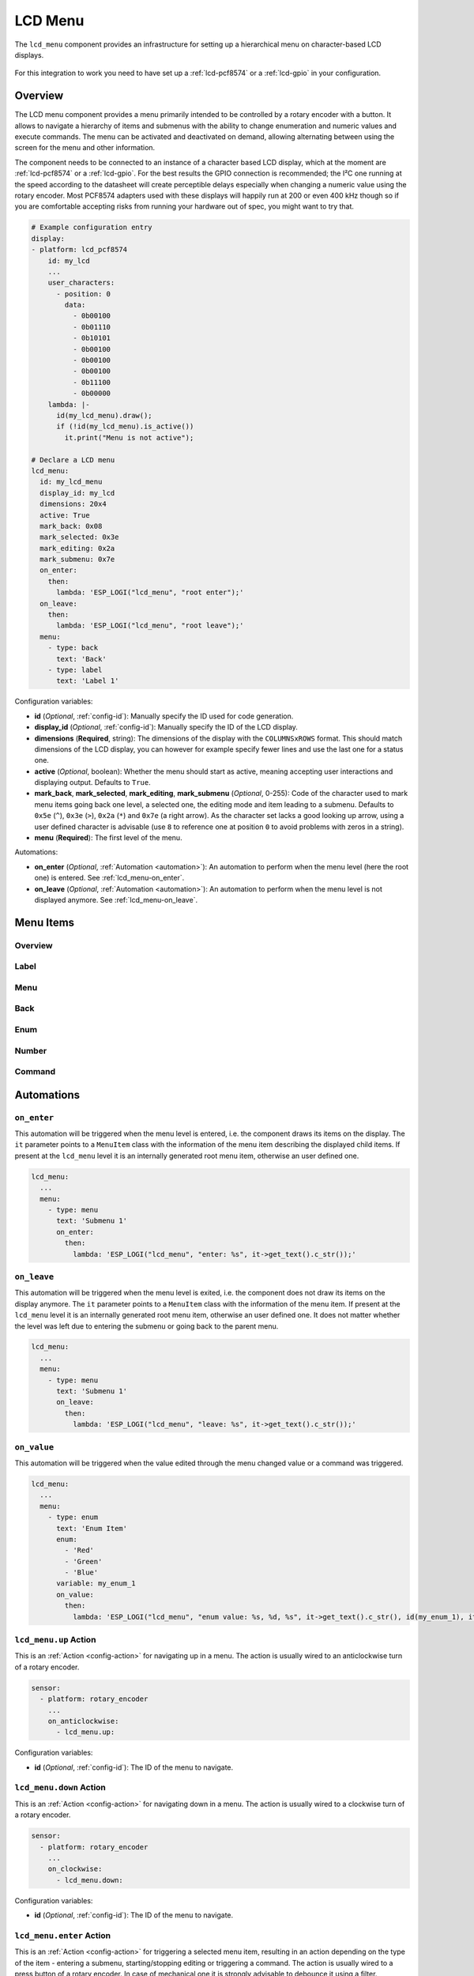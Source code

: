 LCD Menu
========

.. seo::
    :description: Instructions for setting up a simple hierarchical menu on text-based LCD displays.
    :image: lcd-menu.png

The ``lcd_menu`` component provides an infrastructure for setting up a hierarchical menu
on character-based LCD displays.

.. figure:: images/lcd-menu.png
    :align: center
    :width: 50.0%

For this integration to work you need to have set up a :ref:`lcd-pcf8574` or a :ref:`lcd-gpio`
in your configuration.

Overview
--------

The LCD menu component provides a menu primarily intended to be controlled by a rotary encoder
with a button. It allows to navigate a hierarchy of items and submenus with the ability
to change enumeration and numeric values and execute commands. The menu can be activated
and deactivated on demand, allowing alternating between using the screen for the menu
and other information.

The component needs to be connected to an instance of a character based LCD display, which
at the moment are :ref:`lcd-pcf8574` or a :ref:`lcd-gpio`. For the best results the GPIO
connection is recommended; the I²C one running at the speed according to the datasheet
will create perceptible delays especially when changing a numeric value using the rotary
encoder. Most PCF8574 adapters used with these displays will happily run at 200 or even
400 kHz though so if you are comfortable accepting risks from running your hardware
out of spec, you might want to try that.

.. code-block:: yaml

    # Example configuration entry
    display:
    - platform: lcd_pcf8574
        id: my_lcd
        ...
        user_characters:
          - position: 0
            data:
              - 0b00100
              - 0b01110
              - 0b10101
              - 0b00100
              - 0b00100
              - 0b00100
              - 0b11100
              - 0b00000
        lambda: |-
          id(my_lcd_menu).draw();
          if (!id(my_lcd_menu).is_active())
            it.print("Menu is not active");

    # Declare a LCD menu
    lcd_menu:
      id: my_lcd_menu
      display_id: my_lcd
      dimensions: 20x4
      active: True
      mark_back: 0x08
      mark_selected: 0x3e
      mark_editing: 0x2a
      mark_submenu: 0x7e
      on_enter:
        then:
          lambda: 'ESP_LOGI("lcd_menu", "root enter");'
      on_leave:
        then:
          lambda: 'ESP_LOGI("lcd_menu", "root leave");'
      menu:
        - type: back
          text: 'Back'
        - type: label
          text: 'Label 1'

Configuration variables:

- **id** (*Optional*, :ref:`config-id`): Manually specify the ID used for code generation.
- **display_id** (*Optional*, :ref:`config-id`): Manually specify the ID of the LCD display.
- **dimensions** (**Required**, string): The dimensions of the display with the ``COLUMNSxROWS``
  format. This should match dimensions of the LCD display, you can however for example specify
  fewer lines and use the last one for a status one.
- **active** (*Optional*, boolean): Whether the menu should start as active, meaning accepting
  user interactions and displaying output. Defaults to ``True``.
- **mark_back**, **mark_selected**, **mark_editing**, **mark_submenu** (*Optional*, 0-255):
  Code of the character used to mark menu items going back one level, a selected one,
  the editing mode and item leading to a submenu. Defaults to ``0x5e`` (``^``), ``0x3e`` (``>``),
  ``0x2a`` (``*``) and ``0x7e`` (a right arrow). As the character set lacks a good looking
  up arrow, using a user defined character is advisable (use ``8`` to reference one at
  position ``0`` to avoid problems with zeros in a string).
- **menu** (**Required**): The first level of the menu.

Automations:

- **on_enter** (*Optional*, :ref:`Automation <automation>`): An automation to perform
  when the menu level (here the root one) is entered. See :ref:`lcd_menu-on_enter`.
- **on_leave** (*Optional*, :ref:`Automation <automation>`): An automation to perform
  when the menu level is not displayed anymore.
  See :ref:`lcd_menu-on_leave`.

Menu Items
----------

Overview
********

Label
*****

Menu
****

Back
****

Enum
****

Number
******

Command
*******


Automations
-----------

.. _lcd_menu-on_enter:

``on_enter``
************

This automation will be triggered when the menu level is entered, i.e. the component
draws its items on the display. The ``it`` parameter points to a ``MenuItem`` class
with the information of the menu item describing the displayed child items.
If present at the ``lcd_menu`` level it is an internally generated root menu item,
otherwise an user defined one. 


.. code-block:: yaml

    lcd_menu:
      ...
      menu:
        - type: menu
          text: 'Submenu 1'
          on_enter:
            then:
              lambda: 'ESP_LOGI("lcd_menu", "enter: %s", it->get_text().c_str());'

.. _lcd_menu-on_leave:

``on_leave``
************

This automation will be triggered when the menu level is exited, i.e. the component
does not draw its items on the display anymore. The ``it`` parameter points to
a ``MenuItem`` class with the information of the menu item. If present at the
``lcd_menu`` level it is an internally generated root menu item, otherwise
an user defined one. It does not matter whether the level was left due to entering
the submenu or going back to the parent menu.

.. code-block:: yaml

    lcd_menu:
      ...
      menu:
        - type: menu
          text: 'Submenu 1'
          on_leave:
            then:
              lambda: 'ESP_LOGI("lcd_menu", "leave: %s", it->get_text().c_str());'

.. _lcd_menu-on_value:

``on_value``
************

This automation will be triggered when the value edited through the menu changed value
or a command was triggered.

.. code-block:: yaml

    lcd_menu:
      ...
      menu:
        - type: enum
          text: 'Enum Item'
          enum:
            - 'Red'
            - 'Green'
            - 'Blue'
          variable: my_enum_1
          on_value:
            then:
              lambda: 'ESP_LOGI("lcd_menu", "enum value: %s, %d, %s", it->get_text().c_str(), id(my_enum_1), it->get_enum_text().c_str());'

.. lcd_menu-up_action:

``lcd_menu.up`` Action
**********************

This is an :ref:`Action <config-action>` for navigating up in a menu. The action
is usually wired to an anticlockwise turn of a rotary encoder.

.. code-block:: yaml

    sensor:
      - platform: rotary_encoder
        ...
        on_anticlockwise:
          - lcd_menu.up:

Configuration variables:

- **id** (*Optional*, :ref:`config-id`): The ID of the menu to navigate.

.. lcd_menu-down_action:

``lcd_menu.down`` Action
************************

This is an :ref:`Action <config-action>` for navigating down in a menu. The action
is usually wired to a clockwise turn of a rotary encoder.

.. code-block:: yaml

    sensor:
      - platform: rotary_encoder
        ...
        on_clockwise:
          - lcd_menu.down:

Configuration variables:

- **id** (*Optional*, :ref:`config-id`): The ID of the menu to navigate.

.. lcd_menu-enter_action:

``lcd_menu.enter`` Action
*************************

This is an :ref:`Action <config-action>` for triggering a selected menu item, resulting
in an action depending on the type of the item - entering a submenu, starting/stopping
editing or triggering a command. The action is usually wired to a press button
of a rotary encoder. In case of mechanical one it is strongly advisable to debounce
it using a filter.

.. code-block:: yaml

    binary_sensor:
      - platform: gpio
        ...
        filters:
          - delayed_on: 10ms
          - delayed_off: 10ms
        on_press:
          - lcd_menu.enter:

Configuration variables:

- **id** (*Optional*, :ref:`config-id`): The ID of the menu to navigate.

.. lcd_menu-show_action:

``lcd_menu.show`` Action
************************

This is an :ref:`Action <config-action>` for showing an inactive menu. The state
of the menu remains unchanged, i.e. the menu level shown at the moment it was hidden
is restored, as is the selected item. The following snippet shows the menu if it is
inactive, otherwise triggers the selected item.

.. code-block:: yaml

    on_press:
      - if:
          condition:
            lcd_menu.is_active:
          then:
            - lcd_menu.enter:
          else:
            - lcd_menu.show:

Configuration variables:

- **id** (*Optional*, :ref:`config-id`): The ID of the menu to show.

.. lcd_menu-hide_action:

``lcd_menu.hide`` Action
************************

This is an :ref:`Action <config-action>` for hiding the menu. A hidden menu
does not react to ``draw()`` and does not process navigation actions.

.. code-block:: yaml

    lcd_menu:
      ...
      menu:
        - type: command
          text: 'Hide'
          on_value:
            then:
              - lcd_menu.hide:

Configuration variables:

- **id** (*Optional*, :ref:`config-id`): The ID of the menu to hide.

.. lcd_menu-show_main_action:

``lcd_menu.show_main`` Action
*****************************

This is an :ref:`Action <config-action>` for showing the root level of the menu.

.. code-block:: yaml

    lcd_menu:
      ...
      menu:
        - type: command
          text: 'Show Main'
          on_value:
            then:
              - lcd_menu.show_main:

Configuration variables:

- **id** (*Optional*, :ref:`config-id`): The ID of the menu to hide.

.. _lcd_menu-is_active:

``lcd_menu.is_active`` Condition
********************************

This :ref:`Condition <config-condition>` checks if the given menu is active, i.e.
shown on the display and processing navigation events.

.. code-block:: yaml

    on_press:
      - if:
          condition:
            lcd_menu.is_active:
          ...

See Also
--------

- :apiref:`lcd_menu/lcd_menu.h`
